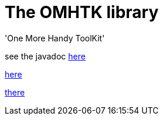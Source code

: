 = The OMHTK library

'One More Handy ToolKit'

see the javadoc https://www.eclipse.org/downloads/[here]

//<<configuration-ecosystem-structure.adoc#truesetting-decriptor-values,`initFunction`>>

link:./omhtk/javadoc/index.html[here]

https://threeworlds.gitlab.iscpif.fr/omhtk/index.html[there]